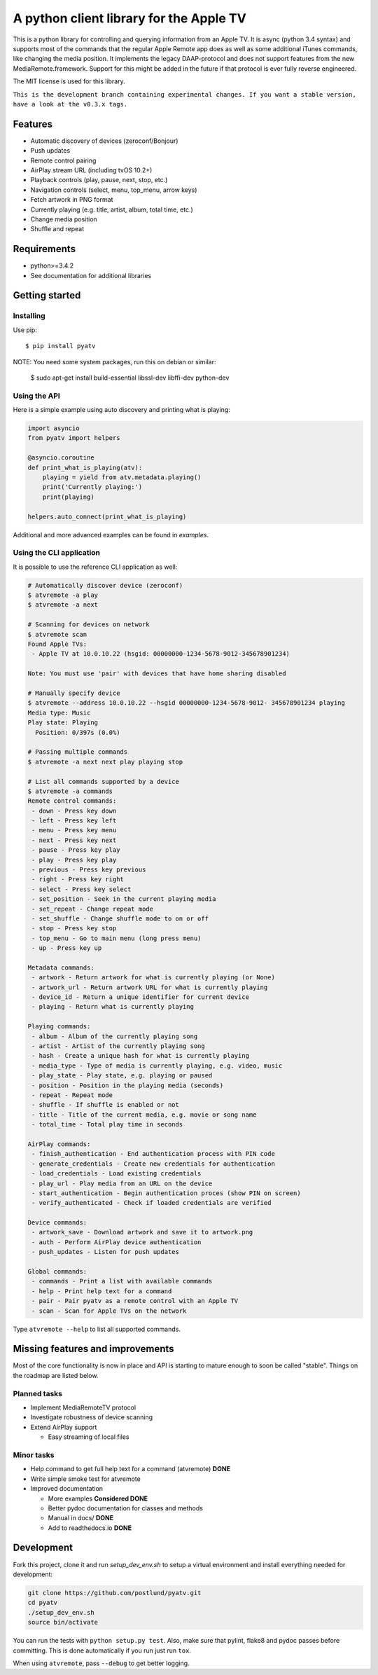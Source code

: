 A python client library for the Apple TV
========================================
|Build Status| |Coverage Status| |PyPi Package| |docs|

This is a python library for controlling and querying information from an Apple TV. It is async
(python 3.4 syntax) and supports most of the commands that the regular Apple Remote app does as
well as some additional iTunes commands, like changing the media position. It implements the
legacy DAAP-protocol and does not support features from the new MediaRemote.framework. Support
for this might be added in the future if that protocol is ever fully reverse engineered.

The MIT license is used for this library.

``This is the development branch containing experimental changes. If you want a stable version,
have a look at the v0.3.x tags.``

Features
--------

- Automatic discovery of devices (zeroconf/Bonjour)
- Push updates
- Remote control pairing
- AirPlay stream URL (including tvOS 10.2+)
- Playback controls (play, pause, next, stop, etc.)
- Navigation controls (select, menu, top_menu, arrow keys)
- Fetch artwork in PNG format
- Currently playing (e.g. title, artist, album, total time, etc.)
- Change media position
- Shuffle and repeat

Requirements
------------

- python>=3.4.2
- See documentation for additional libraries

Getting started
---------------

Installing
^^^^^^^^^^

Use pip::

    $ pip install pyatv

NOTE: You need some system packages, run this on debian or similar:

    $ sudo apt-get install build-essential libssl-dev libffi-dev python-dev

Using the API
^^^^^^^^^^^^^

Here is a simple example using auto discovery and printing what is playing:

.. code:: python

    import asyncio
    from pyatv import helpers

    @asyncio.coroutine
    def print_what_is_playing(atv):
        playing = yield from atv.metadata.playing()
        print('Currently playing:')
        print(playing)

    helpers.auto_connect(print_what_is_playing)


Additional and more advanced examples can be found in `examples`.

Using the CLI application
^^^^^^^^^^^^^^^^^^^^^^^^^

It is possible to use the reference CLI application as well:

.. code:: bash

    # Automatically discover device (zeroconf)
    $ atvremote -a play
    $ atvremote -a next

    # Scanning for devices on network
    $ atvremote scan
    Found Apple TVs:
     - Apple TV at 10.0.10.22 (hsgid: 00000000-1234-5678-9012-345678901234)

    Note: You must use 'pair' with devices that have home sharing disabled

    # Manually specify device
    $ atvremote --address 10.0.10.22 --hsgid 00000000-1234-5678-9012- 345678901234 playing
    Media type: Music
    Play state: Playing
      Position: 0/397s (0.0%)

    # Passing multiple commands
    $ atvremote -a next next play playing stop

    # List all commands supported by a device
    $ atvremote -a commands
    Remote control commands:
     - down - Press key down
     - left - Press key left
     - menu - Press key menu
     - next - Press key next
     - pause - Press key play
     - play - Press key play
     - previous - Press key previous
     - right - Press key right
     - select - Press key select
     - set_position - Seek in the current playing media
     - set_repeat - Change repeat mode
     - set_shuffle - Change shuffle mode to on or off
     - stop - Press key stop
     - top_menu - Go to main menu (long press menu)
     - up - Press key up

    Metadata commands:
     - artwork - Return artwork for what is currently playing (or None)
     - artwork_url - Return artwork URL for what is currently playing
     - device_id - Return a unique identifier for current device
     - playing - Return what is currently playing

    Playing commands:
     - album - Album of the currently playing song
     - artist - Artist of the currently playing song
     - hash - Create a unique hash for what is currently playing
     - media_type - Type of media is currently playing, e.g. video, music
     - play_state - Play state, e.g. playing or paused
     - position - Position in the playing media (seconds)
     - repeat - Repeat mode
     - shuffle - If shuffle is enabled or not
     - title - Title of the current media, e.g. movie or song name
     - total_time - Total play time in seconds

    AirPlay commands:
     - finish_authentication - End authentication process with PIN code
     - generate_credentials - Create new credentials for authentication
     - load_credentials - Load existing credentials
     - play_url - Play media from an URL on the device
     - start_authentication - Begin authentication proces (show PIN on screen)
     - verify_authenticated - Check if loaded credentials are verified

    Device commands:
     - artwork_save - Download artwork and save it to artwork.png
     - auth - Perform AirPlay device authentication
     - push_updates - Listen for push updates

    Global commands:
     - commands - Print a list with available commands
     - help - Print help text for a command
     - pair - Pair pyatv as a remote control with an Apple TV
     - scan - Scan for Apple TVs on the network

Type ``atvremote --help`` to list all supported commands.

Missing features and improvements
---------------------------------

Most of the core functionality is now in place and API is starting to mature
enough to soon be called "stable". Things on the roadmap are listed below.

Planned tasks
^^^^^^^^^^^^^

- Implement MediaRemoteTV protocol
- Investigate robustness of device scanning
- Extend AirPlay support

  - Easy streaming of local files

Minor tasks
^^^^^^^^^^^

- Help command to get full help text for a command (atvremote) **DONE**
- Write simple smoke test for atvremote
- Improved documentation

  - More examples **Considered DONE**
  - Better pydoc documentation for classes and methods
  - Manual in docs/ **DONE**
  - Add to readthedocs.io **DONE**

Development
-----------

Fork this project, clone it and run `setup_dev_env.sh` to setup a virtual
environment and install everything needed for development:

.. code:: bash

    git clone https://github.com/postlund/pyatv.git
    cd pyatv
    ./setup_dev_env.sh
    source bin/activate

You can run the tests with ``python setup.py test``. Also, make sure that
pylint, flake8 and pydoc passes before committing. This is done automatically
if you run just run ``tox``.

When using ``atvremote``, pass ``--debug`` to get better logging.

.. |Build Status| image:: https://travis-ci.org/postlund/pyatv.svg?branch=master
   :target: https://travis-ci.org/postlund/pyatv
.. |Coverage Status| image:: https://img.shields.io/coveralls/postlund/pyatv.svg
   :target: https://coveralls.io/r/postlund/pyatv?branch=master
.. |PyPi Package| image:: https://badge.fury.io/py/pyatv.svg
   :target: https://badge.fury.io/py/pyatv
.. |docs| image:: https://readthedocs.org/projects/pyatv/badge/?version=master
   :alt: Documentation Status
   :scale: 100%
   :target: https://pyatv.readthedocs.io/en/master/?badge=latest
